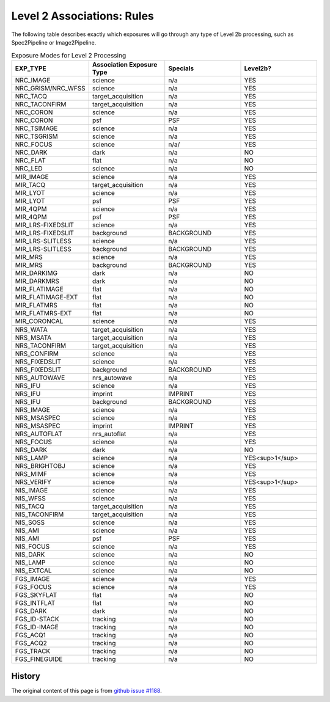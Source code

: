 .. asn-level2-rules:

Level 2 Associations: Rules
===========================

The following table describes exactly which exposures will go
through any type of Level 2b processing, such as Spec2Pipeline or
Image2Pipeline.

.. list-table:: Exposure Modes for Level 2 Processing
   :widths: 20 20 20 20
   :header-rows: 1

   * - EXP_TYPE
     - Association Exposure Type
     - Specials
     - Level2b?
   * - NRC_IMAGE
     - science
     - n/a
     - YES
   * - NRC_GRISM/NRC_WFSS
     - science
     - n/a
     - YES
   * - NRC_TACQ
     - target_acquisition
     - n/a
     - YES
   * - NRC_TACONFIRM
     - target_acquisition
     - n/a
     - YES
   * - NRC_CORON
     - science
     - n/a
     - YES
   * - NRC_CORON
     - psf
     - PSF
     - YES
   * - NRC_TSIMAGE
     - science
     - n/a
     - YES
   * - NRC_TSGRISM
     - science
     - n/a
     - YES
   * - NRC_FOCUS
     - science
     - n/a/
     - YES
   * - NRC_DARK
     - dark
     - n/a
     - NO
   * - NRC_FLAT
     - flat
     - n/a
     - NO
   * - NRC_LED
     - science
     - n/a
     - NO
   * -
     -
     -
     -
   * - MIR_IMAGE
     - science
     - n/a
     - YES
   * - MIR_TACQ
     - target_acquisition
     - n/a
     - YES
   * - MIR_LYOT
     - science
     - n/a
     - YES
   * - MIR_LYOT
     - psf
     - PSF
     - YES
   * - MIR_4QPM
     - science
     - n/a
     - YES
   * - MIR_4QPM
     - psf
     - PSF
     - YES
   * - MIR_LRS-FIXEDSLIT
     - science
     - n/a
     - YES
   * - MIR_LRS-FIXEDSLIT
     - background
     - BACKGROUND
     - YES
   * - MIR_LRS-SLITLESS
     - science
     - n/a
     - YES
   * - MIR_LRS-SLITLESS
     - background
     - BACKGROUND
     - YES
   * - MIR_MRS
     - science
     - n/a
     - YES
   * - MIR_MRS
     - background
     - BACKGROUND
     - YES
   * - MIR_DARKIMG
     - dark
     - n/a
     - NO
   * - MIR_DARKMRS
     - dark
     - n/a
     - NO
   * - MIR_FLATIMAGE
     - flat
     - n/a
     - NO
   * - MIR_FLATIMAGE-EXT
     - flat
     - n/a
     - NO
   * - MIR_FLATMRS
     - flat
     - n/a
     - NO
   * - MIR_FLATMRS-EXT
     - flat
     - n/a
     - NO
   * - MIR_CORONCAL
     - science
     - n/a
     - YES
   * -
     -
     -
     - 
   * - NRS_WATA
     - target_acquisition
     - n/a
     - YES
   * - NRS_MSATA
     - target_acquisition
     - n/a
     - YES
   * - NRS_TACONFIRM
     - target_acquisition
     - n/a
     - YES
   * - NRS_CONFIRM
     - science
     - n/a
     - YES
   * - NRS_FIXEDSLIT
     - science
     - n/a
     - YES
   * - NRS_FIXEDSLIT
     - background
     - BACKGROUND
     - YES
   * - NRS_AUTOWAVE
     - nrs_autowave
     - n/a
     - YES
   * - NRS_IFU
     - science
     - n/a
     - YES
   * - NRS_IFU
     - imprint
     - IMPRINT
     - YES
   * - NRS_IFU
     - background
     - BACKGROUND
     - YES
   * - NRS_IMAGE
     - science
     - n/a
     - YES
   * - NRS_MSASPEC
     - science
     - n/a
     - YES
   * - NRS_MSASPEC
     - imprint
     - IMPRINT
     - YES
   * - NRS_AUTOFLAT
     - nrs_autoflat
     - n/a
     - YES
   * - NRS_FOCUS
     - science
     - n/a
     - YES
   * - NRS_DARK
     - dark
     - n/a
     - NO
   * - NRS_LAMP
     - science
     - n/a
     - YES<sup>1</sup>
   * - NRS_BRIGHTOBJ
     - science
     - n/a
     - YES
   * - NRS_MIMF
     - science
     - n/a
     - YES
   * - NRS_VERIFY
     - science
     - n/a
     - YES<sup>1</sup>
   * -
     -
     -
     - 
   * - NIS_IMAGE
     - science
     - n/a
     - YES
   * - NIS_WFSS
     - science
     - n/a
     - YES
   * - NIS_TACQ
     - target_acquisition
     - n/a
     - YES
   * - NIS_TACONFIRM
     - target_acquisition
     - n/a
     - YES
   * - NIS_SOSS
     - science
     - n/a
     - YES
   * - NIS_AMI
     - science
     - n/a
     - YES
   * - NIS_AMI
     - psf
     - PSF
     - YES
   * - NIS_FOCUS
     - science
     - n/a
     - YES
   * - NIS_DARK
     - science
     - n/a
     - NO
   * - NIS_LAMP
     - science
     - n/a
     - NO
   * - NIS_EXTCAL
     - science
     - n/a
     - NO
   * -
     -
     -
     - 
   * - FGS_IMAGE
     - science
     - n/a
     - YES
   * - FGS_FOCUS
     - science
     - n/a
     - YES
   * - FGS_SKYFLAT
     - flat
     - n/a
     - NO
   * - FGS_INTFLAT
     - flat
     - n/a
     - NO
   * - FGS_DARK
     - dark
     - n/a
     - NO
   * - FGS_ID-STACK
     - tracking
     - n/a
     - NO
   * - FGS_ID-IMAGE
     - tracking
     - n/a
     - NO
   * - FGS_ACQ1
     - tracking
     - n/a
     - NO
   * - FGS_ACQ2
     - tracking
     - n/a
     - NO
   * - FGS_TRACK
     - tracking
     - n/a
     - NO
   * - FGS_FINEGUIDE
     - tracking
     - n/a
     - NO

History
-------

The original content of this page is from `github issue #1188`_.

.. _github issue #1188: https://github.com/spacetelescope/jwst/issues/1188
